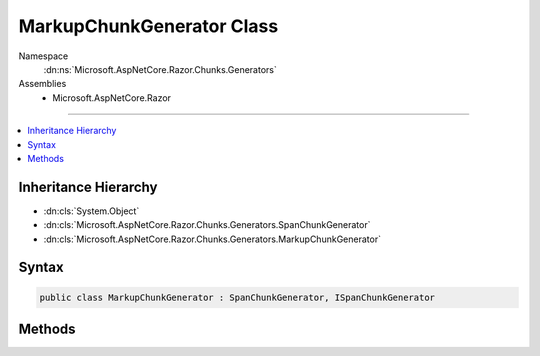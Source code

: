 

MarkupChunkGenerator Class
==========================





Namespace
    :dn:ns:`Microsoft.AspNetCore.Razor.Chunks.Generators`
Assemblies
    * Microsoft.AspNetCore.Razor

----

.. contents::
   :local:



Inheritance Hierarchy
---------------------


* :dn:cls:`System.Object`
* :dn:cls:`Microsoft.AspNetCore.Razor.Chunks.Generators.SpanChunkGenerator`
* :dn:cls:`Microsoft.AspNetCore.Razor.Chunks.Generators.MarkupChunkGenerator`








Syntax
------

.. code-block:: csharp

    public class MarkupChunkGenerator : SpanChunkGenerator, ISpanChunkGenerator








.. dn:class:: Microsoft.AspNetCore.Razor.Chunks.Generators.MarkupChunkGenerator
    :hidden:

.. dn:class:: Microsoft.AspNetCore.Razor.Chunks.Generators.MarkupChunkGenerator

Methods
-------

.. dn:class:: Microsoft.AspNetCore.Razor.Chunks.Generators.MarkupChunkGenerator
    :noindex:
    :hidden:

    
    .. dn:method:: Microsoft.AspNetCore.Razor.Chunks.Generators.MarkupChunkGenerator.GenerateChunk(Microsoft.AspNetCore.Razor.Parser.SyntaxTree.Span, Microsoft.AspNetCore.Razor.Chunks.Generators.ChunkGeneratorContext)
    
        
    
        
        :type target: Microsoft.AspNetCore.Razor.Parser.SyntaxTree.Span
    
        
        :type context: Microsoft.AspNetCore.Razor.Chunks.Generators.ChunkGeneratorContext
    
        
        .. code-block:: csharp
    
            public override void GenerateChunk(Span target, ChunkGeneratorContext context)
    
    .. dn:method:: Microsoft.AspNetCore.Razor.Chunks.Generators.MarkupChunkGenerator.ToString()
    
        
        :rtype: System.String
    
        
        .. code-block:: csharp
    
            public override string ToString()
    

